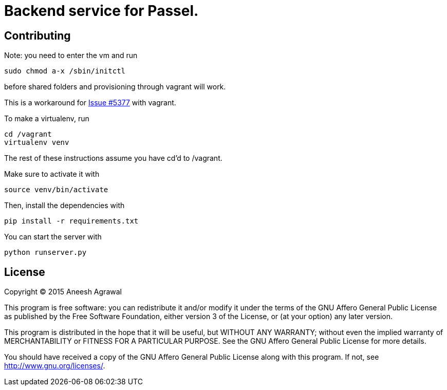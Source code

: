 = Backend service for Passel.
:source-highlighter: highlightjs

== Contributing

Note: you need to enter the vm and run
[source,sh]
----
sudo chmod a-x /sbin/initctl
----
before shared folders and provisioning through vagrant will work.

This is a workaround for link:https://github.com/mitchellh/vagrant/issues/5377[Issue #5377] with vagrant.

To make a virtualenv, run
[source, sh]
----
cd /vagrant
virtualenv venv
----

The rest of these instructions assume you have cd'd to /vagrant.

Make sure to activate it with
[source,sh]
----
source venv/bin/activate
----

Then, install the dependencies with
[source,sh]
----
pip install -r requirements.txt
----

You can start the server with
[source,sh]
----
python runserver.py
----

== License

Copyright (C) 2015 Aneesh Agrawal

This program is free software: you can redistribute it and/or modify
it under the terms of the GNU Affero General Public License as published by
the Free Software Foundation, either version 3 of the License, or
(at your option) any later version.

This program is distributed in the hope that it will be useful,
but WITHOUT ANY WARRANTY; without even the implied warranty of
MERCHANTABILITY or FITNESS FOR A PARTICULAR PURPOSE.  See the
GNU Affero General Public License for more details.

You should have received a copy of the GNU Affero General Public License
along with this program.  If not, see <http://www.gnu.org/licenses/>.
